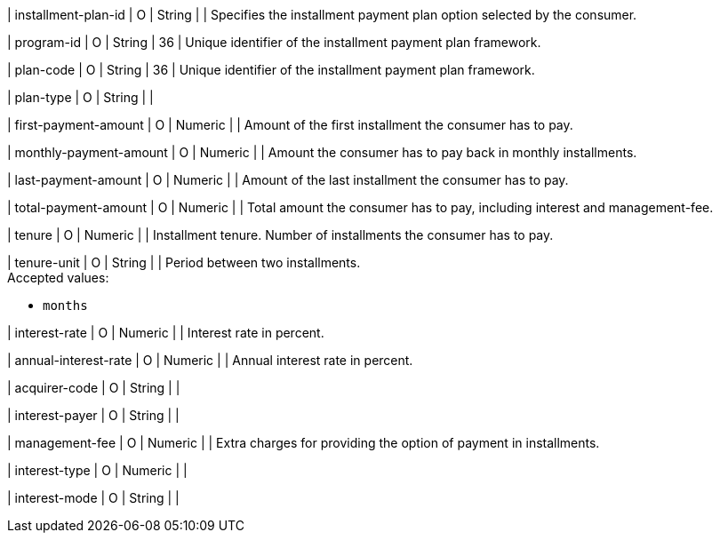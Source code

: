 | installment-plan-id
| O
| String	
|
| Specifies the installment payment plan option selected by the consumer.

| program-id
| O
| String
| 36
| Unique identifier of the installment payment plan framework.

| plan-code
| O
| String
| 36	
| Unique identifier of the installment payment plan framework.

| plan-type
| O
| String
| 
| 

| first-payment-amount
| O
| Numeric	
|
| Amount of the first installment the consumer has to pay.

| monthly-payment-amount
| O
| Numeric	
|
| Amount the consumer has to pay back in monthly installments.

| last-payment-amount
| O
| Numeric
|
| Amount of the last installment the consumer has to pay.

| total-payment-amount
| O
| Numeric
|
| Total amount the consumer has to pay, including interest and management-fee.

| tenure
| O 
| Numeric
| 
| Installment tenure. Number of installments the consumer has to pay.

| tenure-unit
| O
| String	
| 
| Period between two installments. +
Accepted values:

* ``months``
//-

| interest-rate
| O
| Numeric
| 
| Interest rate in percent.

| annual-interest-rate
| O
| Numeric
| 
| Annual interest rate in percent.

| acquirer-code
| O
| String	
|
|

| interest-payer
| O
| String	
| 
|

| management-fee
| O
| Numeric
| 
| Extra charges for providing the option of payment in installments.

| interest-type
| O
| Numeric	
| 
|

| interest-mode
| O
| String
| 
| 

//-